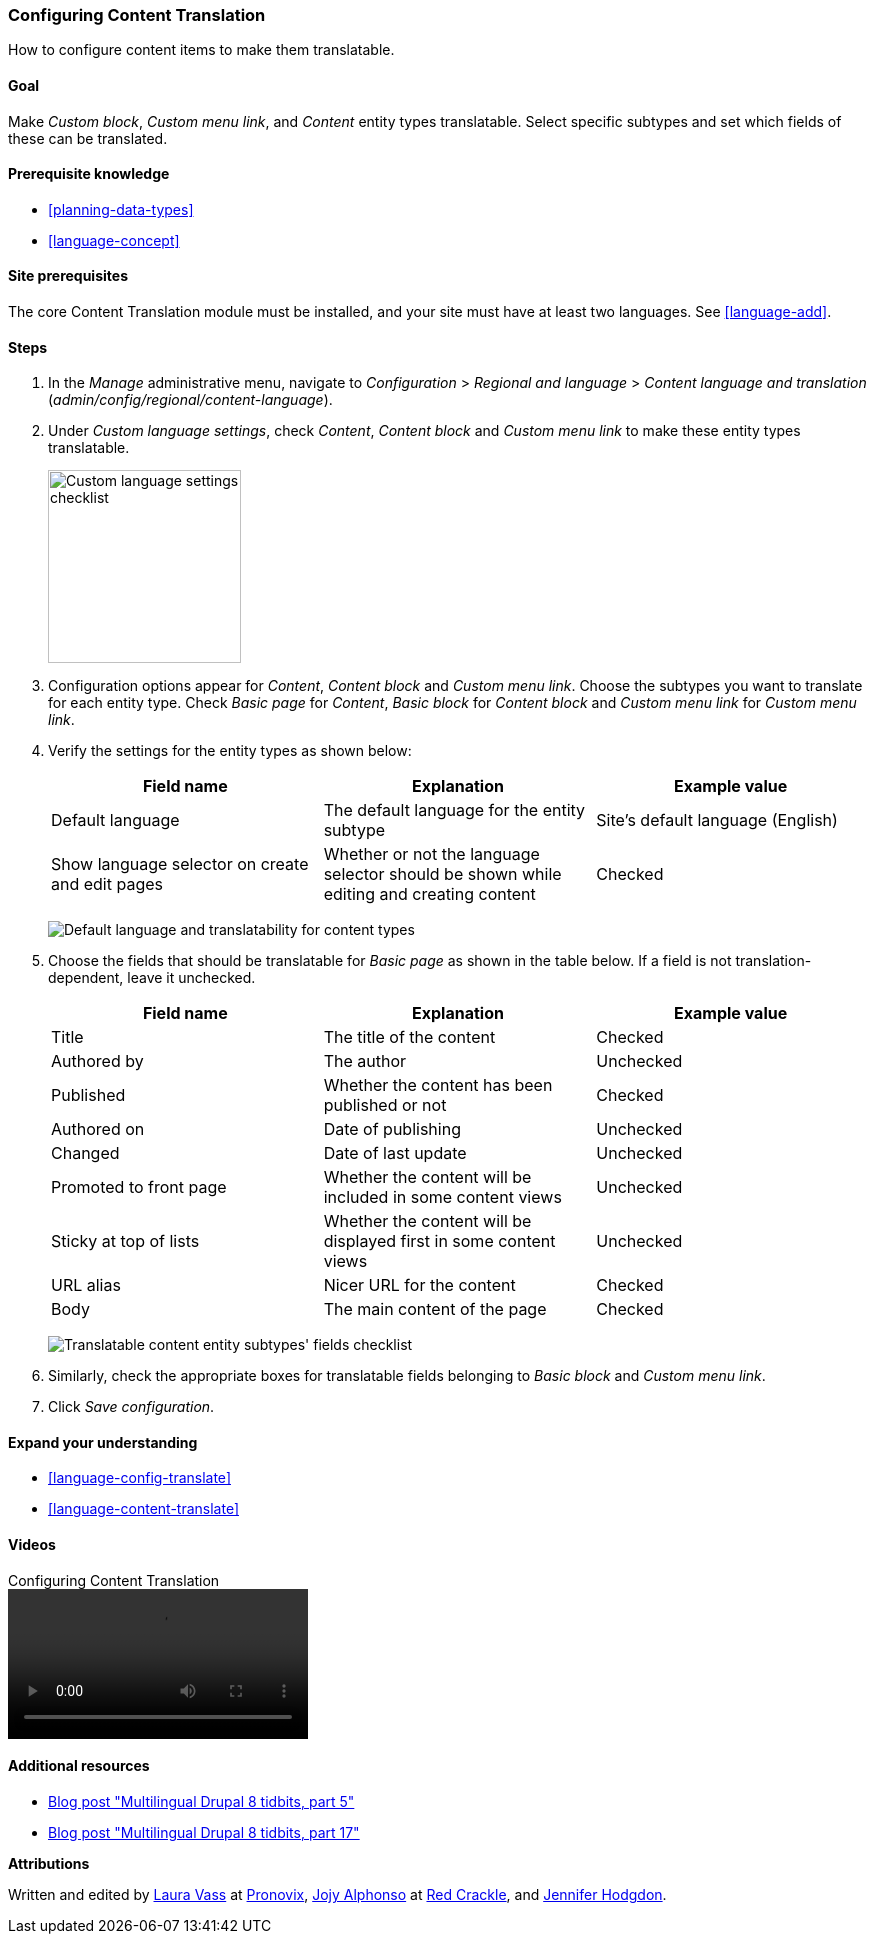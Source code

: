 [[language-content-config]]

=== Configuring Content Translation

[role="summary"]
How to configure content items to make them translatable.

(((Content,translation)))
(((Configuring,content translation)))

==== Goal

Make _Custom block_, _Custom menu link_, and _Content_ entity types
translatable. Select specific subtypes and set which fields of these can be
translated.

==== Prerequisite knowledge

* <<planning-data-types>>
* <<language-concept>>

==== Site prerequisites

The core Content Translation module must be installed, and your site must
have at least two languages. See <<language-add>>.

==== Steps

. In the _Manage_ administrative menu, navigate to _Configuration_ > _Regional
and language_ > _Content language and translation_
(_admin/config/regional/content-language_).

. Under _Custom language settings_, check _Content_,
_Content block_ and _Custom menu link_ to make these entity types translatable.
+
--
// Top section of Content language settings page
// (admin/config/regional/content-language).
image:images/language-content-config_custom.png["Custom language settings checklist",width="193px"]
--

. Configuration options appear for _Content_, _Content block_ and  _Custom menu
link_. Choose the subtypes you want to translate for each entity
type. Check _Basic page_ for _Content_, _Basic block_ for _Content block_ and
_Custom menu link_ for _Custom menu link_.

. Verify the settings for the entity types as shown below:
+
[width="100%",frame="topbot",options="header"]
|================================
|Field name | Explanation | Example value
| Default language | The default language for the entity subtype | Site's default language (English)
| Show language selector on create and edit pages | Whether or not the language selector should be shown while editing and creating content | Checked
|================================
+
--
// Main settings area for Content Block translations.
image:images/language-content-config_content.png["Default language and translatability for content types"]
--

. Choose the fields that should be translatable for _Basic page_ as shown in the
table below. If a field is not translation-dependent, leave it unchecked.
+
[width="100%",frame="topbot",options="header"]
|================================
|Field name | Explanation | Example value
| Title	| The title of the content | Checked
| Authored by | The author | Unchecked
| Published | Whether the content has been published or not | Checked
| Authored on | Date of publishing | Unchecked
| Changed | Date of last update | Unchecked
| Promoted to front page | Whether the content will be included in some content views | Unchecked
| Sticky at top of lists | Whether the content will be displayed first in some content views | Unchecked
| URL alias | Nicer URL for the content | Checked
| Body | The main content of the page | Checked
|================================
+
--
// Field settings area for Basic page translations.
image:images/language-content-config_basic_page.png["Translatable content entity subtypes' fields checklist"]
--

. Similarly, check the appropriate boxes for translatable fields belonging to
_Basic block_ and _Custom menu link_.

. Click _Save configuration_.

==== Expand your understanding

* <<language-config-translate>>
* <<language-content-translate>>

//==== Related concepts

==== Videos

// Video from Drupalize.Me.
video::https://www.youtube-nocookie.com/embed/b_w904_pcTY[title="Configuring Content Translation"]

==== Additional resources

* http://hojtsy.hu/blog/2013-jun-21/drupal-8-multilingual-tidbits-5-almost-limitless-language-assignment[Blog post "Multilingual Drupal 8 tidbits, part 5"]

* http://hojtsy.hu/blog/2015-jan-27/drupal-8-multilingual-tidbits-17-content-translation-basics[Blog post "Multilingual Drupal 8 tidbits, part 17"]


*Attributions*

Written and edited by https://www.drupal.org/u/lolk[Laura Vass] at
https://pronovix.com/[Pronovix],
https://www.drupal.org/u/jojyja[Jojy Alphonso] at
http://redcrackle.com[Red Crackle],
and https://www.drupal.org/u/jhodgdon[Jennifer Hodgdon].
